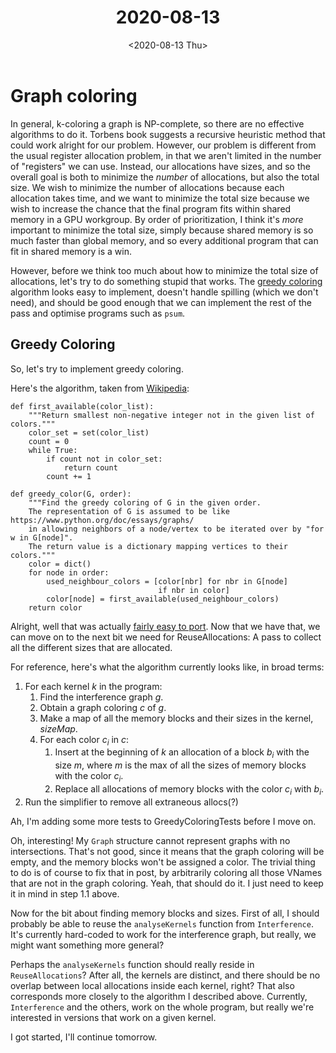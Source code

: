 #+TITLE: 2020-08-13
#+DATE: <2020-08-13 Thu>

* Graph coloring

In general, k-coloring a graph is NP-complete, so there are no effective
algorithms to do it. Torbens book suggests a recursive heuristic method that
could work alright for our problem. However, our problem is different from the
usual register allocation problem, in that we aren't limited in the number of
"registers" we can use. Instead, our allocations have sizes, and so the overall
goal is both to minimize the /number/ of allocations, but also the total
size. We wish to minimize the number of allocations because each allocation
takes time, and we want to minimize the total size because we wish to increase
the chance that the final program fits within shared memory in a GPU
workgroup. By order of prioritization, I think it's /more/ important to minimize
the total size, simply because shared memory is so much faster than global
memory, and so every additional program that can fit in shared memory is a win.

However, before we think too much about how to minimize the total size of
allocations, let's try to do something stupid that works. The [[https://en.wikipedia.org/wiki/Greedy_coloring][greedy coloring]]
algorithm looks easy to implement, doesn't handle spilling (which we don't
need), and should be good enough that we can implement the rest of the pass and
optimise programs such as ~psum~.

** Greedy Coloring

So, let's try to implement greedy coloring.

Here's the algorithm, taken from [[https://en.wikipedia.org/wiki/Greedy_coloring#Algorithm][Wikipedia]]:

#+begin_src python -r -n
def first_available(color_list):
    """Return smallest non-negative integer not in the given list of colors."""
    color_set = set(color_list)
    count = 0
    while True:
        if count not in color_set:
            return count
        count += 1

def greedy_color(G, order):
    """Find the greedy coloring of G in the given order.
    The representation of G is assumed to be like https://www.python.org/doc/essays/graphs/
    in allowing neighbors of a node/vertex to be iterated over by "for w in G[node]".
    The return value is a dictionary mapping vertices to their colors."""
    color = dict()
    for node in order:
        used_neighbour_colors = [color[nbr] for nbr in G[node]
                                 if nbr in color]
        color[node] = first_available(used_neighbour_colors)
    return color
#+end_src

Alright, well that was actually [[https://github.com/Munksgaard/futhark-linear-scan/commit/b850c7d9bdaef1cd81bea70e4223dc7fb9c9b7b9#diff-e661e7c450836b0ffe3c4ce6ce77d03b][fairly easy to port]]. Now that we have that, we
can move on to the next bit we need for ReuseAllocations: A pass to collect all
the different sizes that are allocated.

For reference, here's what the algorithm currently looks like, in broad terms:

 1. For each kernel $k$ in the program:
    1. Find the interference graph $g$.
    2. Obtain a graph coloring $c$ of $g$.
    3. Make a map of all the memory blocks and their sizes in the kernel,
       $sizeMap$.
    4. For each color $c_i$ in $c$:
       1. Insert at the beginning of $k$ an allocation of a block $b_i$ with the
          size $m$, where $m$ is the max of all the sizes of memory blocks with
          the color $c_i$.
       2. Replace all allocations of memory blocks with the color $c_i$ with
          $b_i$.
 2. Run the simplifier to remove all extraneous allocs(?)

Ah, I'm adding some more tests to GreedyColoringTests before I move on.

Oh, interesting! My ~Graph~ structure cannot represent graphs with no
intersections. That's not good, since it means that the graph coloring will be
empty, and the memory blocks won't be assigned a color. The trivial thing to do
is of course to fix that in post, by arbitrarily coloring all those VNames that
are not in the graph coloring. Yeah, that should do it. I just need to keep it
in mind in step 1.1 above.

Now for the bit about finding memory blocks and sizes. First of all, I should
probably be able to reuse the ~analyseKernels~ function from
~Interference~. It's currently hard-coded to work for the interference graph,
but really, we might want something more general?

Perhaps the ~analyseKernels~ function should really reside in
~ReuseAllocations~? After all, the kernels are distinct, and there should be no
overlap between local allocations inside each kernel, right? That also
corresponds more closely to the algorithm I described above. Currently,
~Interference~ and the others, work on the whole program, but really we're
interested in versions that work on a given kernel.

I got started, I'll continue tomorrow.
